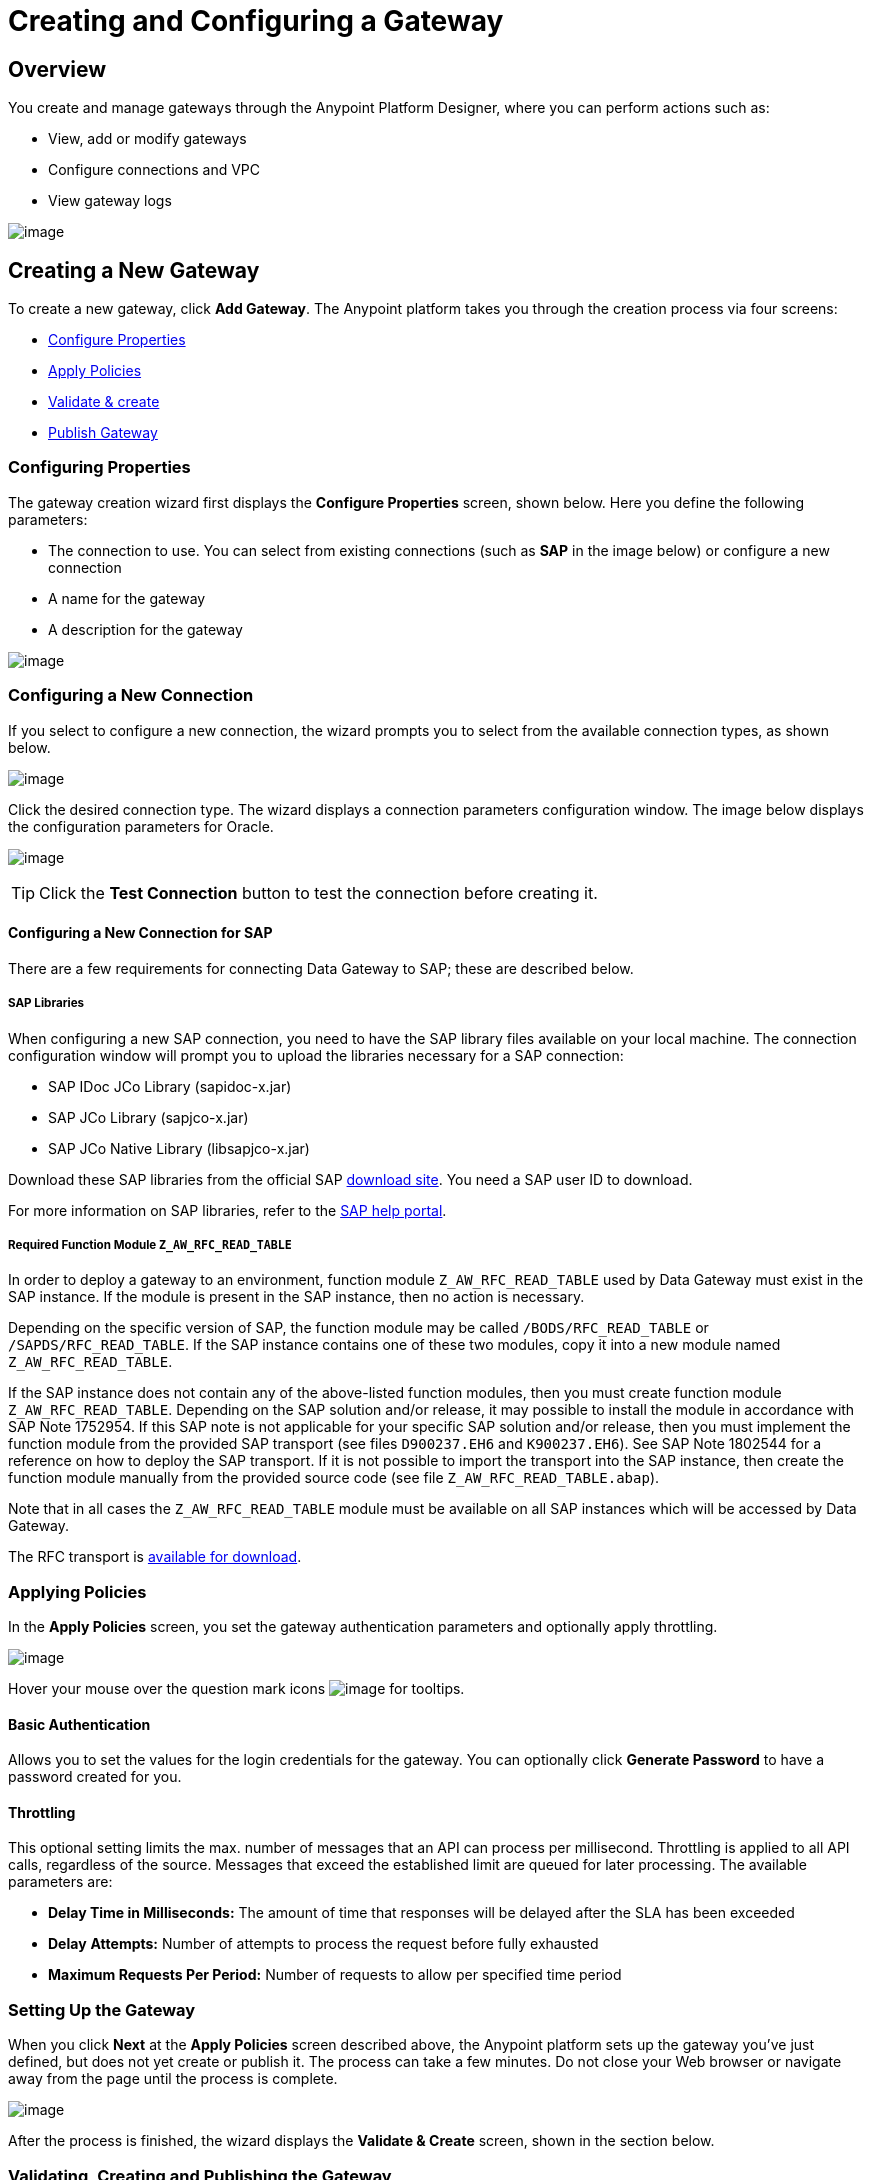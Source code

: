 = Creating and Configuring a Gateway
:version-info: 3.6.0 and later
:keywords: data gateway, salesforce, sap, oracle

== Overview

You create and manage gateways through the Anypoint Platform Designer, where you can perform actions such as:

* View, add or modify gateways
* Configure connections and VPC
* View gateway logs

image:/documentation/download/attachments/124125785/gateways.list.png?version=1&modificationDate=1424711576383[image]

== Creating a New Gateway

To create a new gateway, click *Add Gateway*. The Anypoint platform takes you through the creation process via four screens:

* link:#CreatingandConfiguringaGateway-conf.prop[Configure Properties]
* link:#CreatingandConfiguringaGateway-apply.pol[Apply Policies]
* link:#CreatingandConfiguringaGateway-setup.gate[Validate & create]
* link:#CreatingandConfiguringaGateway-validate.gate[Publish Gateway]

=== Configuring Properties

The gateway creation wizard first displays the *Configure Properties* screen, shown below. Here you define the following parameters:

* The connection to use. You can select from existing connections (such as *SAP* in the image below) or configure a new connection
* A name for the gateway
* A description for the gateway

image:/documentation/download/attachments/124125785/configure.properties.png?version=1&modificationDate=1424471594118[image]

=== Configuring a New Connection

If you select to configure a new connection, the wizard prompts you to select from the available connection types, as shown below.

image:/documentation/download/attachments/124125785/connection.type.png?version=1&modificationDate=1424471594137[image]

Click the desired connection type. The wizard displays a connection parameters configuration window. The image below displays the configuration parameters for Oracle.

image:/documentation/download/attachments/124125785/oracle.conn.param.png?version=1&modificationDate=1424471594151[image]

[TIP]
Click the *Test Connection* button to test the connection before creating it.

==== Configuring a New Connection for SAP

There are a few requirements for connecting Data Gateway to SAP; these are described below.

===== SAP Libraries

When configuring a new SAP connection, you need to have the SAP library files available on your local machine. The connection configuration window will prompt you to upload the libraries necessary for a SAP connection:

* SAP IDoc JCo Library (sapidoc-x.jar)
* SAP JCo Library (sapjco-x.jar)
* SAP JCo Native Library (libsapjco-x.jar)

Download these SAP libraries from the official SAP https://websmp109.sap-ag.de/connectors[download site]. You need a SAP user ID to download.

For more information on SAP libraries, refer to the http://help.sap.com/saphelp_nwpi711/helpdata/en/48/70792c872c1b5ae10000000a42189c/content.htm?frameset=/en/48/707c54872c1b5ae10000000a42189c/frameset.htm&current_toc=/en/b4/3f9e64bff38c4f9a19635f57eb4248/plain.htm&node_id=444&show_children=false[SAP help portal].

===== Required Function Module `Z_AW_RFC_READ_TABLE`

In order to deploy a gateway to an environment, function module `Z_AW_RFC_READ_TABLE` used by Data Gateway must exist in the SAP instance. If the module is present in the SAP instance, then no action is necessary.

Depending on the specific version of SAP, the function module may be called `/BODS/RFC_READ_TABLE` or `/SAPDS/RFC_READ_TABLE`. If the SAP instance contains one of these two modules, copy it into a new module named `Z_AW_RFC_READ_TABLE`.

If the SAP instance does not contain any of the above-listed function modules, then you must create function module `Z_AW_RFC_READ_TABLE`. Depending on the SAP solution and/or release, it may possible to install the module in accordance with SAP Note 1752954. If this SAP note is not applicable for your specific SAP solution and/or release, then you must implement the function module from the provided SAP transport (see files `D900237.EH6` and `K900237.EH6`). See SAP Note 1802544 for a reference on how to deploy the SAP transport. If it is not possible to import the transport into the SAP instance, then create the function module manually from the provided source code (see file `Z_AW_RFC_READ_TABLE.abap`).

Note that in all cases the `Z_AW_RFC_READ_TABLE` module must be available on all SAP instances which will be accessed by Data Gateway.

The RFC transport is link:/documentation/download/attachments/124125785/SAP_transport.zip?version=1&modificationDate=1426784273177[available for download].

=== Applying Policies

In the *Apply Policies* screen, you set the gateway authentication parameters and optionally apply throttling.

image:/documentation/download/attachments/124125785/apply.policies.screen.png?version=1&modificationDate=1424709256946[image]

Hover your mouse over the question mark icons image:/documentation/download/attachments/124125785/question.icon.png?version=1&modificationDate=1424709343789[image] for tooltips.

==== Basic Authentication

Allows you to set the values for the login credentials for the gateway. You can optionally click *Generate Password* to have a password created for you.

==== Throttling

This optional setting limits the max. number of messages that an API can process per millisecond. Throttling is applied to all API calls, regardless of the source. Messages that exceed the established limit are queued for later processing. The available parameters are:

* *Delay Time in Milliseconds:* The amount of time that responses will be delayed after the SLA has been exceeded
* *Delay* *Attempts:* Number of attempts to process the request before fully exhausted
* *Maximum Requests Per Period:* Number of requests to allow per specified time period

=== Setting Up the Gateway

When you click *Next* at the *Apply Policies* screen described above, the Anypoint platform sets up the gateway you've just defined, but does not yet create or publish it. The process can take a few minutes. Do not close your Web browser or navigate away from the page until the process is complete.

image:/documentation/download/attachments/124125785/setting.up.png?version=1&modificationDate=1424710627520[image]

After the process is finished, the wizard displays the *Validate & Create* screen, shown in the section below.

=== Validating, Creating and Publishing the Gateway

image:/documentation/download/attachments/124125785/validate.and.create.png?version=1&modificationDate=1424722267284[image]

To publish the gateway in Salesforce, click *Publish Now*.

At this point, you have set up, created and published your gateway, and are ready to populate it with objects. For details on creating an object, see *Creating a New Object* in link:/documentation/display/current/Managing+Gateways[Managing Gateways].

== See Also

* Learn about defining connections and parameters, viewing and modifying existing gateways in link:/documentation/display/current/Managing+Gateways[Managing Gateways].
